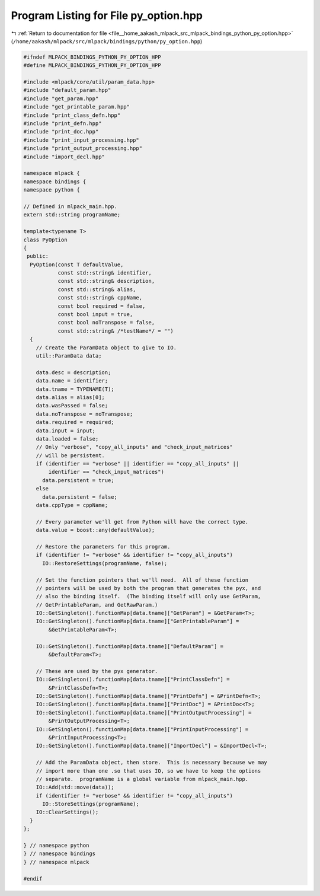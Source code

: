 
.. _program_listing_file__home_aakash_mlpack_src_mlpack_bindings_python_py_option.hpp:

Program Listing for File py_option.hpp
======================================

|exhale_lsh| :ref:`Return to documentation for file <file__home_aakash_mlpack_src_mlpack_bindings_python_py_option.hpp>` (``/home/aakash/mlpack/src/mlpack/bindings/python/py_option.hpp``)

.. |exhale_lsh| unicode:: U+021B0 .. UPWARDS ARROW WITH TIP LEFTWARDS

.. code-block:: cpp

   
   #ifndef MLPACK_BINDINGS_PYTHON_PY_OPTION_HPP
   #define MLPACK_BINDINGS_PYTHON_PY_OPTION_HPP
   
   #include <mlpack/core/util/param_data.hpp>
   #include "default_param.hpp"
   #include "get_param.hpp"
   #include "get_printable_param.hpp"
   #include "print_class_defn.hpp"
   #include "print_defn.hpp"
   #include "print_doc.hpp"
   #include "print_input_processing.hpp"
   #include "print_output_processing.hpp"
   #include "import_decl.hpp"
   
   namespace mlpack {
   namespace bindings {
   namespace python {
   
   // Defined in mlpack_main.hpp.
   extern std::string programName;
   
   template<typename T>
   class PyOption
   {
    public:
     PyOption(const T defaultValue,
              const std::string& identifier,
              const std::string& description,
              const std::string& alias,
              const std::string& cppName,
              const bool required = false,
              const bool input = true,
              const bool noTranspose = false,
              const std::string& /*testName*/ = "")
     {
       // Create the ParamData object to give to IO.
       util::ParamData data;
   
       data.desc = description;
       data.name = identifier;
       data.tname = TYPENAME(T);
       data.alias = alias[0];
       data.wasPassed = false;
       data.noTranspose = noTranspose;
       data.required = required;
       data.input = input;
       data.loaded = false;
       // Only "verbose", "copy_all_inputs" and "check_input_matrices"
       // will be persistent.
       if (identifier == "verbose" || identifier == "copy_all_inputs" ||
           identifier == "check_input_matrices")
         data.persistent = true;
       else
         data.persistent = false;
       data.cppType = cppName;
   
       // Every parameter we'll get from Python will have the correct type.
       data.value = boost::any(defaultValue);
   
       // Restore the parameters for this program.
       if (identifier != "verbose" && identifier != "copy_all_inputs")
         IO::RestoreSettings(programName, false);
   
       // Set the function pointers that we'll need.  All of these function
       // pointers will be used by both the program that generates the pyx, and
       // also the binding itself.  (The binding itself will only use GetParam,
       // GetPrintableParam, and GetRawParam.)
       IO::GetSingleton().functionMap[data.tname]["GetParam"] = &GetParam<T>;
       IO::GetSingleton().functionMap[data.tname]["GetPrintableParam"] =
           &GetPrintableParam<T>;
   
       IO::GetSingleton().functionMap[data.tname]["DefaultParam"] =
           &DefaultParam<T>;
   
       // These are used by the pyx generator.
       IO::GetSingleton().functionMap[data.tname]["PrintClassDefn"] =
           &PrintClassDefn<T>;
       IO::GetSingleton().functionMap[data.tname]["PrintDefn"] = &PrintDefn<T>;
       IO::GetSingleton().functionMap[data.tname]["PrintDoc"] = &PrintDoc<T>;
       IO::GetSingleton().functionMap[data.tname]["PrintOutputProcessing"] =
           &PrintOutputProcessing<T>;
       IO::GetSingleton().functionMap[data.tname]["PrintInputProcessing"] =
           &PrintInputProcessing<T>;
       IO::GetSingleton().functionMap[data.tname]["ImportDecl"] = &ImportDecl<T>;
   
       // Add the ParamData object, then store.  This is necessary because we may
       // import more than one .so that uses IO, so we have to keep the options
       // separate.  programName is a global variable from mlpack_main.hpp.
       IO::Add(std::move(data));
       if (identifier != "verbose" && identifier != "copy_all_inputs")
         IO::StoreSettings(programName);
       IO::ClearSettings();
     }
   };
   
   } // namespace python
   } // namespace bindings
   } // namespace mlpack
   
   #endif
